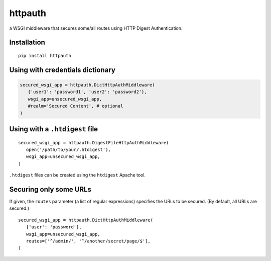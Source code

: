 httpauth
========

a WSGI middleware that secures some/all routes using HTTP Digest Authentication.


Installation
------------
::

   pip install httpauth


Using with credentials dictionary
---------------------------------

.. code-block:: py

   secured_wsgi_app = httpauth.DictHttpAuthMiddleware(
      {'user1': 'password1', 'user2': 'password2'},
      wsgi_app=unsecured_wsgi_app,
      #realm='Secured Content', # optional
   )


Using with a ``.htdigest`` file
-------------------------------
::

   secured_wsgi_app = httpauth.DigestFileHttpAuthMiddleware(
      open('/path/to/your/.htdigest'),
      wsgi_app=unsecured_wsgi_app,
   )

``.htdigest`` files can be created using the ``htdigest`` Apache tool.


Securing only some URLs
-----------------------
If given, the ``routes`` parameter (a list of regular expressions) specifies
the URLs to be secured.  (By default, all URLs are secured.)

::

   secured_wsgi_app = httpauth.DictHttpAuthMiddleware(
      {'user': 'password'},
      wsgi_app=unsecured_wsgi_app,
      routes=['^/admin/', '^/another/secret/page/$'],
   )
